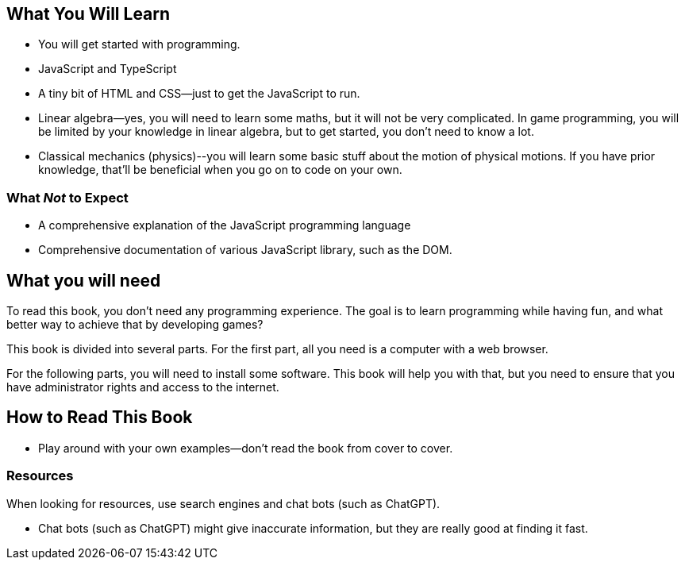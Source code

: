 == What You Will Learn

- You will get started with programming.
- JavaScript and TypeScript
- A tiny bit of HTML and CSS--just to get the JavaScript to run.
- Linear algebra--yes, you will need to learn some maths, but it will not be very complicated. In game programming, you will be limited by your knowledge in linear algebra, but to get started, you don't need to know a lot.
- Classical mechanics (physics)--you will learn some basic stuff about the motion of physical motions. If you have prior knowledge, that'll be beneficial when you go on to code on your own.

=== What _Not_ to Expect

- A comprehensive explanation of the JavaScript programming language
- Comprehensive documentation of various JavaScript library, such as the DOM.

== What you will need

To read this book, you don't need any programming experience. The goal is to learn programming while having fun, and what better way to achieve that by developing games?

This book is divided into several parts. For the first part, all you need is a computer with a web browser.

For the following parts, you will need to install some software. This book will help you with that, but you need to ensure that you have administrator rights and access to the internet.

== How to Read This Book

- Play around with your own examples--don't read the book from cover to cover.

=== Resources

When looking for resources, use search engines and chat bots (such as ChatGPT).

- Chat bots (such as ChatGPT) might give inaccurate information, but they are really good at finding it fast.
